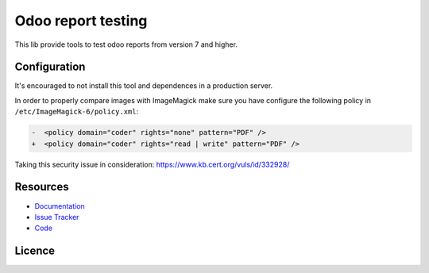 ===================
Odoo report testing
===================

This lib provide tools to test odoo reports from version 7 and higher.


.. image:: https://api.travis-ci.org/anybox/odoo-report-testing.svg?branch=master
    :target: https://travis-ci.org/anybox/odoo-report-testing
    :alt: Travis state

.. image:: https://readthedocs.org/projects/odoo-report-testing/badge/?version=master
    :target: https://odoo-report-testing.readthedocs.io/en/latest
    :alt: Documentation Status


Configuration
=============

It's encouraged to not install this tool and dependences in a production server.

In order to properly compare images with ImageMagick make sure you have configure
the following policy in ``/etc/ImageMagick-6/policy.xml``:

.. code::

  -  <policy domain="coder" rights="none" pattern="PDF" />
  +  <policy domain="coder" rights="read | write" pattern="PDF" />

Taking this security issue in consideration: https://www.kb.cert.org/vuls/id/332928/ 

Resources
=========

- `Documentation <https://odoo-report-testing.readthedocs.io>`_
- `Issue Tracker <https://github.com/anybox/odoo-report-testing/issues>`_
- `Code <https://github.com/anybox/odoo-report-testing/>`_


Licence
=======

.. image:: https://www.gnu.org/graphics/agplv3-155x51.png
    :target: https://www.gnu.org/licenses/agpl.txt
    :alt: The GNU Affero General Public License v3
